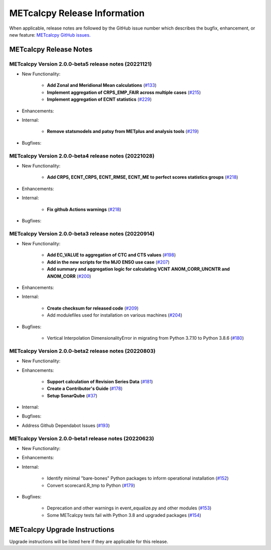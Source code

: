 *****************************
METcalcpy Release Information
*****************************

When applicable, release notes are followed by the GitHub issue number which
describes the bugfix, enhancement, or new feature: `METcalcpy GitHub issues. <https://github.com/dtcenter/METcalcpy/issues>`_

METcalcpy Release Notes
=======================

METcalcpy Version 2.0.0-beta5 release notes (20221121)
------------------------------------------------------
* New Functionality:

   * **Add Zonal and Meridional Mean calculations** 
     (`#133 <https://github.com/dtcenter/METcalcpy/issues/133>`_)

   * **Implement aggregation of CRPS_EMP_FAIR across multiple cases** 
     (`#215 <https://github.com/dtcenter/METcalcpy/issues/215>`_)

   * **Implement aggregation of ECNT statistics** 
     (`#229 <https://github.com/dtcenter/METcalcpy/issues/229>`_)

* Enhancements:


* Internal:

   * **Remove statsmodels and patsy from METplus and analysis tools** 
     (`#219 <https://github.com/dtcenter/METcalcpy/issues/219>`_)


* Bugfixes:

METcalcpy Version 2.0.0-beta4 release notes (20221028)
------------------------------------------------------

* New Functionality:

   * **Add CRPS, ECNT_CRPS, ECNT_RMSE, ECNT_ME to perfect scores statistics groups** 
     (`#218 <https://github.com/dtcenter/METcalcpy/issues/218>`_)

* Enhancements:


* Internal:

   * **Fix github Actions warnings** 
     (`#218 <https://github.com/dtcenter/METcalcpy/issues/218>`_)

* Bugfixes:


METcalcpy Version 2.0.0-beta3 release notes (20220914)
------------------------------------------------------

* New Functionality:

   * **Add EC_VALUE to aggregation of CTC and CTS values** (`#198 <https://github.com/dtcenter/METcalcpy/issues/198>`_)
   * **Add in the new scripts for the MJO ENSO use case** (`#207 <https://github.com/dtcenter/METcalcpy/issues/207>`_)

   * **Add summary and aggregation logic for calculating VCNT ANOM_CORR_UNCNTR and ANOM_CORR** (`#200 <https://github.com/dtcenter/METcalcpy/issues/200>`_)


* Enhancements:


* Internal:


   * **Create checksum for released code** (`#209 <https://github.com/dtcenter/METcalcpy/issues/209>`_)


   * Add modulefiles used for installation on various machines (`#204 <https://github.com/dtcenter/METcalcpy/issues/204>`_)

* Bugfixes:

   * Vertical Interpolation DimensionalityError in migrating from Python 3.7.10 to Python 3.8.6 (`#180 <https://github.com/dtcenter/METcalcpy/issues/180>`_)


METcalcpy Version 2.0.0-beta2 release notes (20220803)
------------------------------------------------------

* New Functionality:


* Enhancements:

   * **Support calculation of Revision Series Data**  (`#181 <https://github.com/dtcenter/METcalcpy/issues/181>`_)

   * **Create a Contributor's Guide** (`#178 <https://github.com/dtcenter/METcalcpy/issues/178>`_)

   * **Setup SonarQube** (`#37 <https://github.com/dtcenter/METcalcpy/issues/37>`_)

* Internal:

* Bugfixes:

* Address Github Dependabot Issues (`#193 <https://github.com/dtcenter/METcalcpy/issues/193>`_)


METcalcpy Version 2.0.0-beta1 release notes (20220623)
------------------------------------------------------

* New Functionality:


* Enhancements:


* Internal:

    * Identify minimal "bare-bones" Python packages to inform operational installation (`#152 <https://github.com/dtcenter/METcalcpy/issues/152>`_)
    * Convert scorecard.R_tmp to Python (`#179 <https://github.com/dtcenter/METcalcpy/issues/179>`_)

* Bugfixes:

    * Deprecation and other warnings in event_equalize.py and other modules (`#153 <https://github.com/dtcenter/METcalcpy/issues/153>`_)
    * Some METcalcpy tests fail with Python 3.8 and upgraded packages (`#154 <https://github.com/dtcenter/METcalcpy/issues/154>`_)
    
METcalcpy Upgrade Instructions
==============================

Upgrade instructions will be listed here if they are applicable
for this release.
